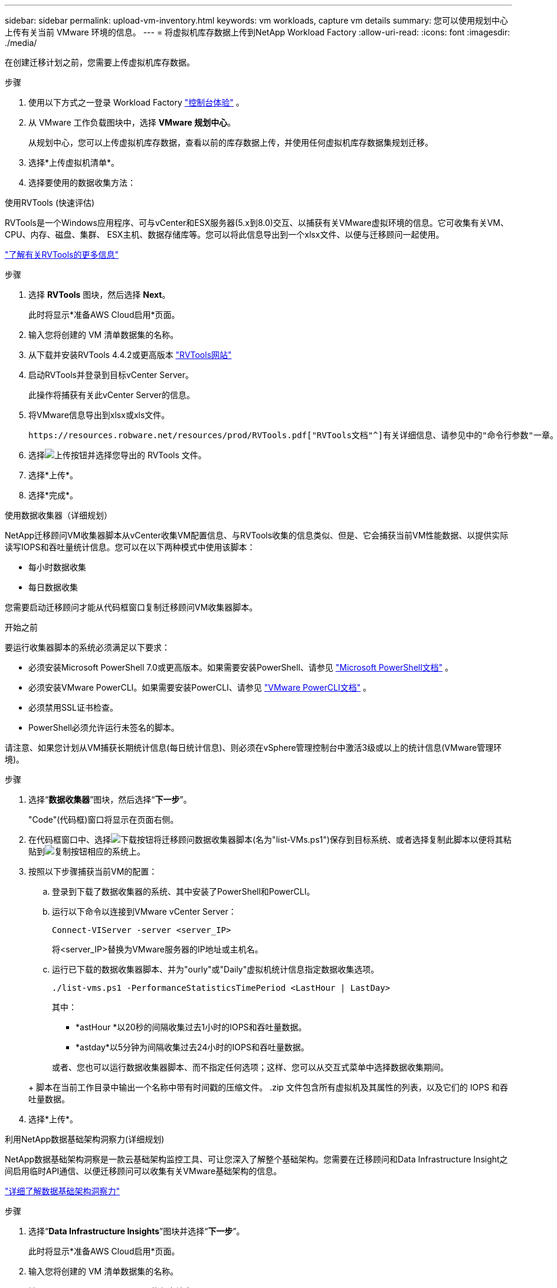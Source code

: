 ---
sidebar: sidebar 
permalink: upload-vm-inventory.html 
keywords: vm workloads, capture vm details 
summary: 您可以使用规划中心上传有关当前 VMware 环境的信息。 
---
= 将虚拟机库存数据上传到NetApp Workload Factory
:allow-uri-read: 
:icons: font
:imagesdir: ./media/


[role="lead"]
在创建迁移计划之前，您需要上传虚拟机库存数据。

.步骤
. 使用以下方式之一登录 Workload Factory https://docs.netapp.com/us-en/workload-setup-admin/console-experiences.html["控制台体验"^] 。
. 从 VMware 工作负载图块中，选择 *VMware 规划中心*。
+
从规划中心，您可以上传虚拟机库存数据，查看以前的库存数据上传，并使用任何虚拟机库存数据集规划迁移。

. 选择*上传虚拟机清单*。
. 选择要使用的数据收集方法：


[role="tabbed-block"]
====
.使用RVTools (快速评估)
--
RVTools是一个Windows应用程序、可与vCenter和ESX服务器(5.x到8.0)交互、以捕获有关VMware虚拟环境的信息。它可收集有关VM、CPU、内存、磁盘、集群、 ESX主机、数据存储库等。您可以将此信息导出到一个xlsx文件、以便与迁移顾问一起使用。

https://www.robware.net/home["了解有关RVTools的更多信息"^]

.步骤
. 选择 *RVTools* 图块，然后选择 *Next*。
+
此时将显示*准备AWS Cloud启用*页面。

. 输入您将创建的 VM 清单数据集的名称。
. 从下载并安装RVTools 4.4.2或更高版本 https://www.robware.net/download["RVTools网站"^]
. 启动RVTools并登录到目标vCenter Server。
+
此操作将捕获有关此vCenter Server的信息。

. 将VMware信息导出到xlsx或xls文件。
+
 https://resources.robware.net/resources/prod/RVTools.pdf["RVTools文档"^]有关详细信息、请参见中的"命令行参数"一章。

. 选择image:button-upload-file.png["上传按钮"]并选择您导出的 RVTools 文件。
. 选择*上传*。
. 选择*完成*。


--
.使用数据收集器（详细规划）
--
NetApp迁移顾问VM收集器脚本从vCenter收集VM配置信息、与RVTools收集的信息类似、但是、它会捕获当前VM性能数据、以提供实际读写IOPS和吞吐量统计信息。您可以在以下两种模式中使用该脚本：

* 每小时数据收集
* 每日数据收集


您需要启动迁移顾问才能从代码框窗口复制迁移顾问VM收集器脚本。

.开始之前
要运行收集器脚本的系统必须满足以下要求：

* 必须安装Microsoft PowerShell 7.0或更高版本。如果需要安装PowerShell、请参见 https://learn.microsoft.com/en-us/powershell/scripting/install/installing-powershell?view=powershell-7.4["Microsoft PowerShell文档"^] 。
* 必须安装VMware PowerCLI。如果需要安装PowerCLI、请参见 https://docs.vmware.com/en/VMware-vSphere/7.0/com.vmware.esxi.install.doc/GUID-F02D0C2D-B226-4908-9E5C-2E783D41FE2D.html["VMware PowerCLI文档"^] 。
* 必须禁用SSL证书检查。
* PowerShell必须允许运行未签名的脚本。


请注意、如果您计划从VM捕获长期统计信息(每日统计信息)、则必须在vSphere管理控制台中激活3级或以上的统计信息(VMware管理环境)。

.步骤
. 选择“*数据收集器*”图块，然后选择“*下一步*”。
+
"Code"(代码框)窗口将显示在页面右侧。

. 在代码框窗口中、选择image:button-download-codebox.png["下载按钮"]将迁移顾问数据收集器脚本(名为"list-VMs.ps1")保存到目标系统、或者选择复制此脚本以便将其粘贴到image:button-copy-codebox.png["复制按钮"]相应的系统上。
. 按照以下步骤捕获当前VM的配置：
+
.. 登录到下载了数据收集器的系统、其中安装了PowerShell和PowerCLI。
.. 运行以下命令以连接到VMware vCenter Server：
+
[source, console]
----
Connect-VIServer -server <server_IP>
----
+
将<server_IP>替换为VMware服务器的IP地址或主机名。

.. 运行已下载的数据收集器脚本、并为"ourly"或"Daily"虚拟机统计信息指定数据收集选项。
+
[source, console]
----
./list-vms.ps1 -PerformanceStatisticsTimePeriod <LastHour | LastDay>
----
+
其中：

+
*** *astHour *以20秒的间隔收集过去1小时的IOPS和吞吐量数据。
*** *astday*以5分钟为间隔收集过去24小时的IOPS和吞吐量数据。




+
或者、您也可以运行数据收集器脚本、而不指定任何选项；这样、您可以从交互式菜单中选择数据收集期间。

+
+ 脚本在当前工作目录中输出一个名称中带有时间戳的压缩文件。  .zip 文件包含所有虚拟机及其属性的列表，以及它们的 IOPS 和吞吐量数据。

. 选择*上传*。


--
.利用NetApp数据基础架构洞察力(详细规划)
--
NetApp数据基础架构洞察是一款云基础架构监控工具、可让您深入了解整个基础架构。您需要在迁移顾问和Data Infrastructure Insight之间启用临时API通信、以便迁移顾问可以收集有关VMware基础架构的信息。

https://docs.netapp.com/us-en/data-infrastructure-insights/["详细了解数据基础架构洞察力"^]

.步骤
. 选择“*Data Infrastructure Insights*”图块并选择“*下一步*”。
+
此时将显示*准备AWS Cloud启用*页面。

. 输入您将创建的 VM 清单数据集的名称。
. 输入Data Infrastructure Insights的租户端点。
+
此URL应用于访问Data Infrastructure Insight。

. 如果您尚未为Data Infrastructure Insight生成API访问令牌、请按照页面上的说明创建一个。否则，请将您的API访问令牌粘贴到*Enter API Access令牌*文本框中。
. 选择*上传*。
+
工作负载工厂从Data Infrastructure Insights收集信息。



--
====
.下一步是什么？
从规划中心管理您上传的虚拟机库存数据，或创建部署计划。

* link:explore-planning-center.html["探索 VMware 工作负载规划中心"]
* link:launch-onboarding-advisor.html["创建 Amazon VMware Cloud 部署计划"]
* link:launch-migration-advisor-evs.html["创建 Amazon Elastic VMware Service 部署计划"]
* link:launch-onboarding-advisor-native.html["创建 Amazon EC2 部署计划"]

